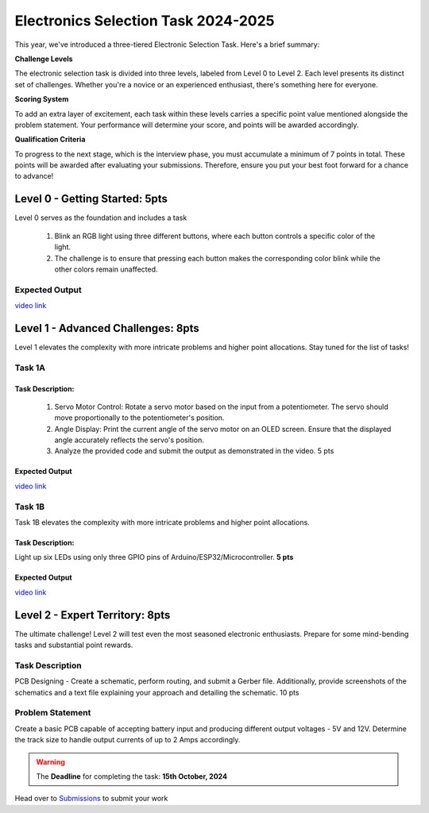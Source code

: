 Electronics Selection Task 2024-2025
====================================
This year, we've introduced a three-tiered Electronic Selection Task. Here's a brief summary:


**Challenge Levels**

The electronic selection task is divided into three levels, labeled from Level 0 to Level 2. 
Each level presents its distinct set of challenges. 
Whether you're a novice or an experienced enthusiast, there's something here for everyone.

**Scoring System**

To add an extra layer of excitement, each task within these levels carries a specific point value mentioned alongside 
the problem statement. Your performance will determine your score, and points will be awarded accordingly.

**Qualification Criteria**

To progress to the next stage, which is the interview phase, you must accumulate a minimum of 7 points in total. These 
points will be awarded after evaluating your submissions. Therefore, ensure you put your best foot forward for a chance to advance!




Level 0 - Getting Started: 5pts
-------------------------------

Level 0 serves as the foundation and includes a task

 1. Blink an RGB light using three different buttons, where each button controls a specific color of the light.
 2. The challenge is to ensure that pressing each button makes the corresponding color blink while the other colors remain unaffected.
                                                                               



Expected Output
^^^^^^^^^^^^^^^
`video link <https://www.youtube.com/shorts/QPaCsf6LROg>`__

.. raw:: html

   <center><iframe width="560" height="315" src="https://www.youtube.com/embed/QPaCsf6LROg" title="YouTube video player" frameborder="0" allow="accelerometer; autoplay; clipboard-write; encrypted-media; gyroscope; picture-in-picture" allowfullscreen></iframe></center><br>


Level 1 - Advanced Challenges: 8pts
------------------------------------
Level 1 elevates the complexity with more intricate problems and higher point allocations. Stay tuned for the list of tasks!

Task 1A 
^^^^^^^

Task Description:
~~~~~~~~~~~~~~~~~~

   1. Servo Motor Control: Rotate a servo motor based on the input from a potentiometer. The servo should move proportionally to the potentiometer's position.
   2. Angle Display: Print the current angle of the servo motor on an OLED screen. Ensure that the displayed angle accurately reflects the servo's position. 
   3. Analyze the provided code and submit the output as demonstrated in the video.                                 5 pts

Expected Output
~~~~~~~~~~~~~~~
`video link <https://www.youtube.com/shorts/lbVagJaASJ8>`__

.. raw:: html

   <center><iframe width="560" height="315" src="https://www.youtube.com/embed/iGsrljodarg&t" title="YouTube video player" frameborder="0" allow="accelerometer; autoplay; clipboard-write; encrypted-media; gyroscope; picture-in-picture" allowfullscreen></iframe></center><br>


Task 1B 
^^^^^^^
Task 1B elevates the complexity with more intricate problems and higher point allocations. 

Task Description:
~~~~~~~~~~~~~~~~~
Light up six LEDs using only three GPIO pins of Arduino/ESP32/Microcontroller. **5 pts**

Expected Output
~~~~~~~~~~~~~~~
`video link <https://www.youtube.com/watch?v=iGsrljodarg&t=2s>`__

.. raw:: html

   <center><iframe width="560" height="315" src="https://www.youtube.com/embed/iGsrljodarg&t" title="YouTube video player" frameborder="0" allow="accelerometer; autoplay; clipboard-write; encrypted-media; gyroscope; picture-in-picture" allowfullscreen></iframe></center><br>


Level 2 - Expert Territory: 8pts
---------------------------------
The ultimate challenge! Level 2 will test even the most seasoned electronic enthusiasts. Prepare for some mind-bending tasks and 
substantial point rewards.

Task Description
^^^^^^^^^^^^^^^^
PCB Designing - Create a schematic, perform routing, and submit a Gerber file. Additionally, provide screenshots of the 
schematics and a text file explaining your approach and detailing the schematic.                                    10 pts


Problem Statement
^^^^^^^^^^^^^^^^^
Create a basic PCB capable of accepting battery input and producing different output voltages - 5V and 12V. Determine the 
track size to handle output currents of up to 2 Amps accordingly.

.. Warning::
   The **Deadline** for completing the task: **15th October, 2024**


Head over to `Submissions <./submissions.rst>`__ to submit your work 